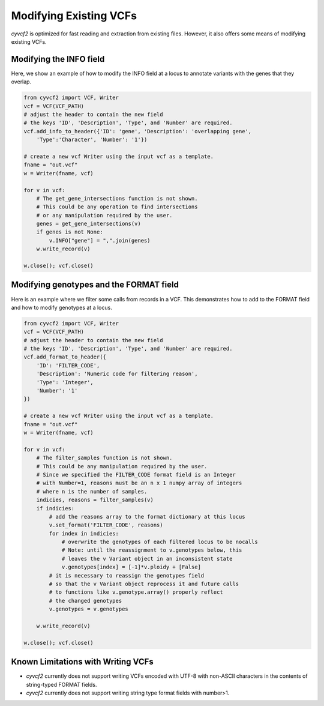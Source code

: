 Modifying Existing VCFs
=======================

`cyvcf2` is optimized for fast reading and extraction from existing files.
However, it also offers some means of modifying existing VCFs.

Modifying the INFO field
------------------------

.. this is the same example as on the index.rst page

Here, we show an example of how to modify the INFO field at a locus to annotate
variants with the genes that they overlap.

.. code-block:: python

    from cyvcf2 import VCF, Writer
    vcf = VCF(VCF_PATH)
    # adjust the header to contain the new field
    # the keys 'ID', 'Description', 'Type', and 'Number' are required.
    vcf.add_info_to_header({'ID': 'gene', 'Description': 'overlapping gene',
        'Type':'Character', 'Number': '1'})

    # create a new vcf Writer using the input vcf as a template.
    fname = "out.vcf"
    w = Writer(fname, vcf)

    for v in vcf:
        # The get_gene_intersections function is not shown.
        # This could be any operation to find intersections
        # or any manipulation required by the user.
        genes = get_gene_intersections(v)
        if genes is not None:
            v.INFO["gene"] = ",".join(genes)
        w.write_record(v)

    w.close(); vcf.close()

Modifying genotypes and the FORMAT field
----------------------------------------

Here is an example where we filter some calls from records in a VCF. This demonstrates
how to add to the FORMAT field and how to modify genotypes at a locus.

.. code-block:: python

    from cyvcf2 import VCF, Writer
    vcf = VCF(VCF_PATH)
    # adjust the header to contain the new field
    # the keys 'ID', 'Description', 'Type', and 'Number' are required.
    vcf.add_format_to_header({
        'ID': 'FILTER_CODE',
        'Description': 'Numeric code for filtering reason',
        'Type': 'Integer',
        'Number': '1'
    })

    # create a new vcf Writer using the input vcf as a template.
    fname = "out.vcf"
    w = Writer(fname, vcf)

    for v in vcf:
        # The filter_samples function is not shown.
        # This could be any manipulation required by the user.
        # Since we specified the FILTER_CODE format field is an Integer
        # with Number=1, reasons must be an n x 1 numpy array of integers
        # where n is the number of samples.
        indicies, reasons = filter_samples(v)
        if indicies:
            # add the reasons array to the format dictionary at this locus
            v.set_format('FILTER_CODE', reasons)
            for index in indicies:
                # overwrite the genotypes of each filtered locus to be nocalls
                # Note: until the reassignment to v.genotypes below, this
                # leaves the v Variant object in an inconsistent state
                v.genotypes[index] = [-1]*v.ploidy + [False]
            # it is necessary to reassign the genotypes field
            # so that the v Variant object reprocess it and future calls
            # to functions like v.genotype.array() properly reflect
            # the changed genotypes
            v.genotypes = v.genotypes

        w.write_record(v)

    w.close(); vcf.close()

.. _Limitations with writing:

Known Limitations with Writing VCFs
-----------------------------------
* `cyvcf2` currently does not support writing VCFs encoded with UTF-8 with non-ASCII characters in the contents of string-typed FORMAT fields.
* `cyvcf2` currently does not support writing string type format fields with number>1.

